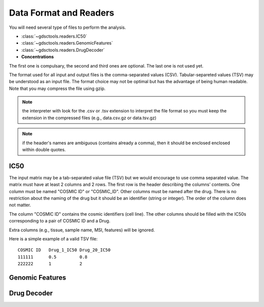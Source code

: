 .. index:: IC50

.. _data:

Data Format and Readers
============================

You will need several type of files to perform the analysis. 

- :class:`~gdsctools.readers.IC50` 
- :class:`~gdsctools.readers.GenomicFeatures`
- :class:`~gdsctools.readers.DrugDecoder`
- **Concentrations**

The first one is compulsary, the second and third ones are optional. 
The last one is not used yet.

The format used for all input and output files is the comma-separated values (CSV). Tabular-separeted values (TSV) may be understood as an input file. The format choice may not be optimal but has the advantage of being human readable. Note that you may compress the file using gzip.

.. note:: the interpreter with look for the .csv or .tsv extension to 
    interpret the file format so you must keep the extension in the 
    compressed files (e.g., data.csv.gz or data.tsv.gz)


.. note:: if the header's names are ambiguous (contains already a comma), then it should be enclosed enclosed within double quotes.

.. autosummary::

    gdsctools.readers
    gdsctools.readers.IC50
    gdsctools.readers.DrugDecoder
    gdsctools.readers.GenomicFeatures



IC50
------

.. autosummary:: gdsctools.readers.IC50

The input matrix may be a tab-separated value file (TSV) but we would encourage
to use comma separated value. The matrix must have at least 2 columns and 2 rows. The first row is the header describing the columns’ contents. One column must be named "COSMIC ID" or "COSMIC_ID". Other columns must be named after the drug. There is no restriction about the naming of the drug but it should be an identifier (string or integer). The order of the column does not matter.

The column "COSMIC ID" contains the cosmic identifiers (cell line). The other
columns should be filled with the IC50s corresponding to a pair of COSMIC ID and
a Drug.

Extra columns (e.g., tissue, sample name, MSI, features) will be ignored.

Here is a simple example of a valid TSV file::

    COSMIC ID   Drug_1_IC50 Drug_20_IC50
    111111      0.5         0.8
    222222      1           2





Genomic Features
---------------------


Drug Decoder
----------------
